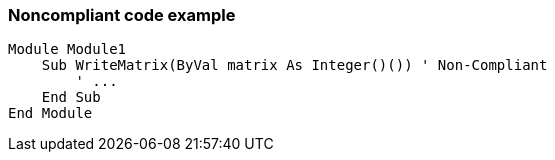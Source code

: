 === Noncompliant code example

[source,text]
----
Module Module1
    Sub WriteMatrix(ByVal matrix As Integer()()) ' Non-Compliant
        ' ...
    End Sub
End Module
----
